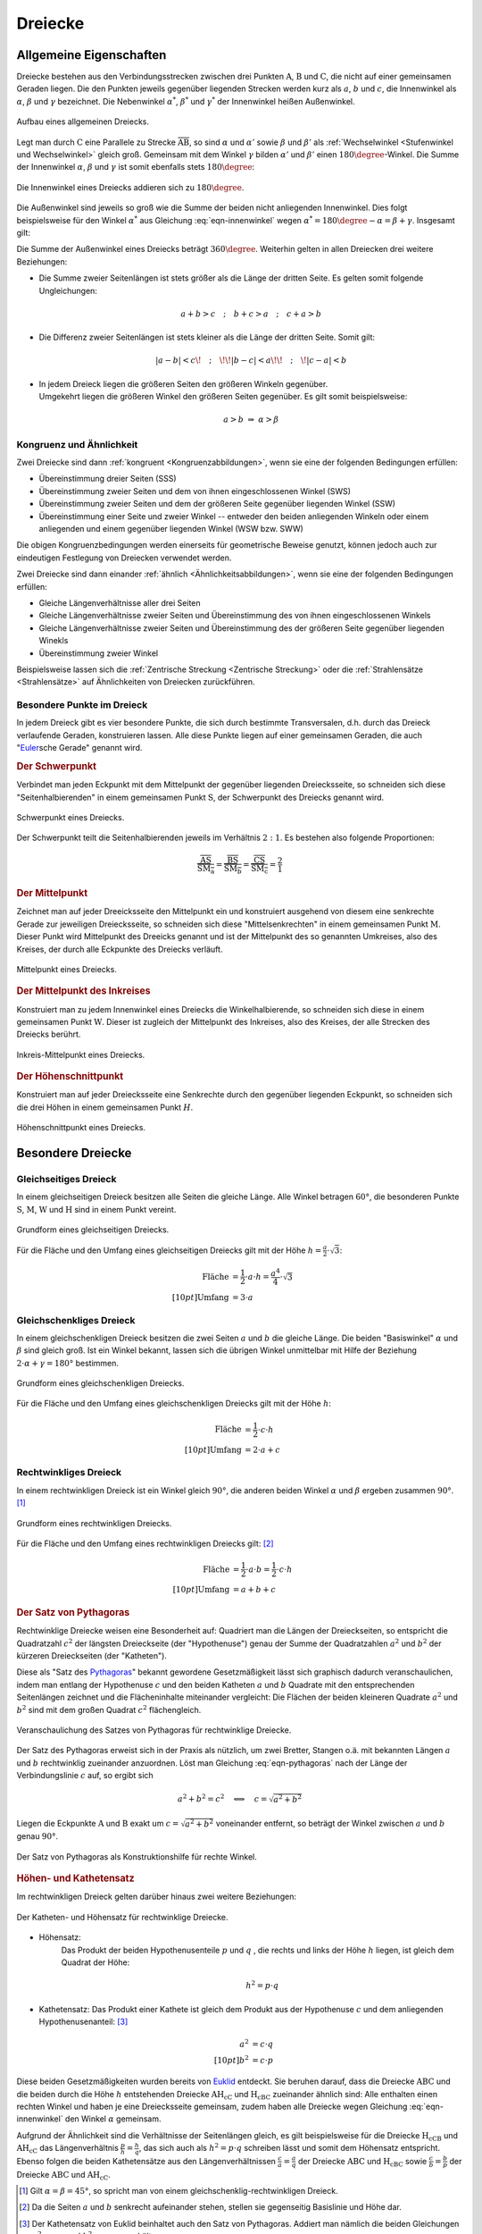 .. index:: Dreieck

.. _Dreiecke:

Dreiecke
========

Allgemeine Eigenschaften
------------------------

Dreiecke bestehen aus den Verbindungsstrecken zwischen drei Punkten
:math:`\mathrm{A}`, :math:`\mathrm{B}` und :math:`\mathrm{C}`, die nicht auf
einer gemeinsamen Geraden liegen. Die den Punkten jeweils gegenüber liegenden
Strecken werden kurz als :math:`a`, :math:`b` und :math:`c`, die Innenwinkel als
:math:`\alpha`, :math:`\beta` und :math:`\gamma` bezeichnet. Die Nebenwinkel
:math:`\alpha ^{*}`, :math:`\beta ^{*}` und :math:`\gamma ^{*}` der Innenwinkel
heißen Außenwinkel.

.. figure:: ../../pics/geometrie/dreieck-allgemein.png
    :width: 40%
    :align: center
    :name: fig-dreieck-allgemein
    :alt:  fig-dreieck-allgemein

    Aufbau eines allgemeinen Dreiecks.

    .. only:: html

        :download:`SVG: Allgemeines Dreieck
        <../../pics/geometrie/dreieck-allgemein.svg>`

Legt man durch :math:`\mathrm{C}` eine Parallele zu Strecke
:math:`\overline{\mathrm{AB}}`, so sind :math:`\alpha` und :math:`\alpha'` sowie
:math:`\beta` und :math:`\beta'` als :ref:`Wechselwinkel <Stufenwinkel und
Wechselwinkel>` gleich groß. Gemeinsam mit dem Winkel :math:`\gamma` bilden
:math:`\alpha'` und :math:`\beta'` einen :math:`180 \degree`-Winkel. Die Summe
der Innenwinkel :math:`\alpha`, :math:`\beta` und :math:`\gamma` ist somit
ebenfalls stets :math:`180 \degree`:

.. math::
    :label: eqn-innenwinkel

    \alpha + \beta + \gamma = 180 \degree

.. figure:: ../../pics/geometrie/dreieck-innenwinkel.png
    :width: 40%
    :align: center
    :name: fig-dreieck-innenwinkel
    :alt:  fig-dreieck-innenwinkel

    Die Innenwinkel eines Dreiecks addieren sich zu :math:`180\degree`.

    .. only:: html

        :download:`SVG: Innenwinkel eines Dreiecks
        <../../pics/geometrie/dreieck-innenwinkel.svg>`

Die Außenwinkel sind jeweils so groß wie die Summe der beiden nicht anliegenden
Innenwinkel. Dies folgt beispielsweise für den Winkel :math:`\alpha ^{*}` aus
Gleichung :eq:`eqn-innenwinkel` wegen :math:`\alpha ^{*}  = 180\degree - \alpha =
\beta + \gamma`. Insgesamt gilt:


.. math::
    :label: eqn-aussenwinkel

    \alpha ^* = \beta + \gamma \\
    \beta ^* = \gamma + \alpha \\
    \gamma ^* = \alpha + \beta \\

Die Summe der Außenwinkel eines Dreiecks beträgt :math:`360 \degree`.
Weiterhin gelten in allen Dreiecken drei weitere Beziehungen:

* Die Summe zweier Seitenlängen ist stets größer als die Länge der dritten
  Seite. Es gelten somit folgende Ungleichungen:

  .. math::

      a + b > c \quad ; \quad b + c > a \quad ; \quad c + a > b

* Die Differenz zweier Seitenlängen ist stets kleiner als die Länge der
  dritten Seite. Somit gilt:

  .. math::

      | a - b | < c \!\quad ; \quad\!\! | b - c | < a \!\!\quad ; \quad\! | c -
      a | < b


* | In jedem Dreieck liegen die größeren Seiten den größeren Winkeln gegenüber.
  | Umgekehrt liegen die größeren Winkel den größeren Seiten gegenüber. Es gilt
    somit beispielsweise:

  .. math::

      a > b \; \Rightarrow \; \alpha > \beta


.. _Kongruenz und Ähnlichkeit:

Kongruenz und Ähnlichkeit
^^^^^^^^^^^^^^^^^^^^^^^^^

Zwei Dreiecke sind dann :ref:`kongruent <Kongruenzabbildungen>`, wenn sie eine
der folgenden Bedingungen erfüllen:

* Übereinstimmung dreier Seiten (SSS)
* Übereinstimmung zweier Seiten und dem von ihnen eingeschlossenen Winkel (SWS)
* Übereinstimmung zweier Seiten und dem der größeren Seite gegenüber
  liegenden Winkel (SSW)
* Übereinstimmung einer Seite und zweier Winkel -- entweder den beiden
  anliegenden Winkeln oder einem anliegenden und einem gegenüber liegenden
  Winkel (WSW bzw. SWW)

Die obigen Kongruenzbedingungen werden einerseits für geometrische Beweise
genutzt, können jedoch auch zur eindeutigen Festlegung von Dreiecken verwendet
werden.

Zwei Dreiecke sind dann einander :ref:`ähnlich <Ähnlichkeitsabbildungen>`, wenn
sie eine der folgenden Bedingungen erfüllen:

* Gleiche Längenverhältnisse aller drei Seiten
* Gleiche Längenverhältnisse zweier Seiten und Übereinstimmung des von ihnen
  eingeschlossenen Winkels
* Gleiche Längenverhältnisse zweier Seiten und Übereinstimmung des der
  größeren Seite gegenüber liegenden Winekls
* Übereinstimmung zweier Winkel

Beispielsweise lassen sich die :ref:`Zentrische Streckung <Zentrische
Streckung>` oder die :ref:`Strahlensätze <Strahlensätze>` auf Ähnlichkeiten von
Dreiecken zurückführen.


.. _Besondere Punkte im Dreieck:

Besondere Punkte im Dreieck
^^^^^^^^^^^^^^^^^^^^^^^^^^^

In jedem Dreieck gibt es vier besondere Punkte, die sich durch bestimmte
Transversalen, d.h. durch das Dreieck verlaufende Geraden, konstruieren lassen.
Alle diese Punkte liegen auf einer gemeinsamen Geraden, die auch
"`Euler <https://de.wikipedia.org/wiki/Leonhard_Euler>`_\ sche Gerade"
genannt wird.


.. _Schwerpunkt:

.. rubric:: Der Schwerpunkt

Verbindet man jeden Eckpunkt mit dem Mittelpunkt der gegenüber liegenden
Dreiecksseite, so schneiden sich diese "Seitenhalbierenden" in einem gemeinsamen
Punkt :math:`\mathrm{S}`, der Schwerpunkt des Dreiecks genannt wird.

.. figure:: ../../pics/geometrie/dreieck-schwerpunkt.png
    :width: 30%
    :align: center
    :name: fig-dreieck-schwerpunkt
    :alt:  fig-dreieck-schwerpunkt

    Schwerpunkt eines Dreiecks.

    .. only:: html

        :download:`SVG: Schwerpunkt eines Dreieck
        <../../pics/geometrie/dreieck-schwerpunkt.svg>`

Der Schwerpunkt teilt die Seitenhalbierenden jeweils im Verhältnis :math:`2:1`.
Es bestehen also folgende Proportionen:

.. math::

    \frac{\overline{\mathrm{AS}}}{\overline{\mathrm{SM_a}}} =
    \frac{\overline{\mathrm{BS}}}{\overline{\mathrm{SM_b}}} =
    \frac{\overline{\mathrm{CS}}}{\overline{\mathrm{SM_c}}} = \frac{2}{1}


.. _Mittelpunkt:

.. rubric:: Der Mittelpunkt

Zeichnet man auf jeder Dreeicksseite den Mittelpunkt ein und konstruiert
ausgehend von diesem eine senkrechte Gerade zur jeweiligen Dreiecksseite, so
schneiden sich diese "Mittelsenkrechten" in einem gemeinsamen Punkt
:math:`\mathrm{M}`. Dieser Punkt wird Mittelpunkt des Dreeicks genannt und ist der
Mittelpunkt des so genannten Umkreises, also des Kreises, der durch alle
Eckpunkte des Dreiecks verläuft.

.. figure:: ../../pics/geometrie/dreieck-mittelpunkt.png
    :width: 30%
    :align: center
    :name: fig-dreieck-mittelpunkt
    :alt:  fig-dreieck-mittelpunkt

    Mittelpunkt eines Dreiecks.

    .. only:: html

        :download:`SVG: Mittelpunkt eines Dreieck
        <../../pics/geometrie/dreieck-mittelpunkt.svg>`


.. _Mittelpunkt des Inkreises:

.. rubric:: Der Mittelpunkt des Inkreises

Konstruiert man zu jedem Innenwinkel eines Dreiecks die Winkelhalbierende, so
schneiden sich diese in einem gemeinsamen Punkt :math:`\mathrm{W}`. Dieser ist
zugleich der Mittelpunkt des Inkreises, also des Kreises, der alle Strecken des
Dreiecks berührt.

.. figure:: ../../pics/geometrie/dreieck-mittelpunkt-inkreis.png
    :width: 30%
    :align: center
    :name: fig-dreieck-mittelpunkt-inkreis
    :alt:  fig-dreieck-mittelpunkt-inkreis

    Inkreis-Mittelpunkt eines Dreiecks.

    .. only:: html

        :download:`SVG: Inkreis-Mittelpunkt eines Dreieck
        <../../pics/geometrie/dreieck-mittelpunkt-inkreis.svg>`


.. _Höhenschnittpunkt:

.. rubric:: Der Höhenschnittpunkt

Konstruiert man auf jeder Dreiecksseite eine Senkrechte durch den gegenüber
liegenden Eckpunkt, so schneiden sich die drei Höhen in einem gemeinsamen Punkt
:math:`H`.

.. figure:: ../../pics/geometrie/dreieck-hoehenschnittpunkt.png
    :width: 30%
    :align: center
    :name: fig-dreieck-hoehenschnittpunkt
    :alt:  fig-dreieck-hoehenschnittpunkt

    Höhenschnittpunkt eines Dreiecks.

    .. only:: html

        :download:`SVG: Höhenschnittpunkt eines Dreieck
        <../../pics/geometrie/dreieck-hoehenschnittpunkt.svg>`


Besondere Dreiecke
------------------

.. index:: Dreieck; gleichseitig
.. _Gleichseitiges Dreieck:

Gleichseitiges Dreieck
^^^^^^^^^^^^^^^^^^^^^^

In einem gleichseitigen Dreieck besitzen alle Seiten die gleiche Länge. Alle
Winkel betragen :math:`60°`, die besonderen Punkte :math:`\mathrm{S}`,
:math:`\mathrm{M}`, :math:`\mathrm{W}` und :math:`\mathrm{H}` sind in einem Punkt vereint.


.. figure:: ../../pics/geometrie/dreieck-gleichseitig.png
    :width: 40%
    :align: center
    :name: fig-dreieck-gleichseitig
    :alt:  fig-dreieck-gleichseitig

    Grundform eines gleichseitigen Dreiecks.

    .. only:: html

        :download:`SVG: Gleichseitiges Dreieck
        <../../pics/geometrie/dreieck-gleichseitig.svg>`

Für die Fläche und den Umfang eines gleichseitigen Dreiecks gilt mit der Höhe :math:`h =
\frac{a}{2} \cdot \sqrt{3}`:

.. math::

    \text{Fl\"ache} &= \frac{1}{2} \cdot a \cdot h = \frac{a^4}{4} \cdot \sqrt{3}  \\[10pt]
    \text{Umfang} &= 3 \cdot a


.. index:: Dreieck; gleichschenklig
.. _Gleichschenkliges Dreieck:

Gleichschenkliges Dreieck
^^^^^^^^^^^^^^^^^^^^^^^^^

In einem gleichschenkligen Dreieck besitzen die zwei Seiten :math:`a` und
:math:`b` die gleiche Länge. Die beiden "Basiswinkel" :math:`\alpha` und
:math:`\beta` sind gleich groß. Ist ein Winkel bekannt, lassen sich die übrigen
Winkel unmittelbar mit Hilfe der Beziehung :math:`2 \cdot \alpha + \gamma = 180°`
bestimmen.

.. figure:: ../../pics/geometrie/dreieck-gleichschenklig.png
    :width: 40%
    :align: center
    :name: fig-dreieck-gleichschenklig
    :alt:  fig-dreieck-gleichschenklig

    Grundform eines gleichschenkligen Dreiecks.

    .. only:: html

        :download:`SVG: Gleichschenkliges Dreieck
        <../../pics/geometrie/dreieck-gleichschenklig.svg>`

Für die Fläche und den Umfang eines gleichschenkligen Dreiecks gilt mit der Höhe :math:`h`:

.. math::

    \text{Fl\"ache} &= \frac{1}{2} \cdot c \cdot h \\[10pt]
    \text{Umfang} &= 2 \cdot a + c


.. index:: Dreieck; rechtwinklig
.. _Rechtwinkliges Dreieck:

Rechtwinkliges Dreieck
^^^^^^^^^^^^^^^^^^^^^^

In einem rechtwinkligen Dreieck ist ein Winkel gleich :math:`90°`, die anderen
beiden Winkel :math:`\alpha` und :math:`\beta` ergeben zusammen :math:`90°`. [#]_

.. figure:: ../../pics/geometrie/dreieck-rechtwinklig.png
    :width: 40%
    :align: center
    :name: fig-dreieck-rechtwinklig
    :alt:  fig-dreieck-rechtwinklig

    Grundform eines rechtwinkligen Dreiecks.

    .. only:: html

        :download:`SVG: Rechtwinkliges Dreieck
        <../../pics/geometrie/dreieck-rechtwinklig.svg>`

Für die Fläche und den Umfang eines rechtwinkligen Dreiecks gilt: [#]_

.. math::

    \text{Fl\"ache} &= \frac{1}{2} \cdot a \cdot b = \frac{1}{2} \cdot c \cdot h \\[10pt]
    \text{Umfang} &= a + b + c


.. index:: Satz von Pythagoras
.. _Satz von Pythagoras:

.. rubric:: Der Satz von Pythagoras

Rechtwinklige Dreiecke weisen eine Besonderheit auf: Quadriert man die Längen
der Dreieckseiten, so entspricht die Quadratzahl :math:`c^2` der längsten
Dreieckseite (der "Hypothenuse") genau der Summe der Quadratzahlen :math:`a^2`
und :math:`b^2` der kürzeren Dreieckseiten (der "Katheten").

.. math::
    :label: eqn-pythagoras

    a^2 + b^2 = c^2

Diese als "Satz des `Pythagoras <http://de.wikipedia.org/wiki/Pythagoras>`_"
bekannt gewordene Gesetzmäßigkeit lässt sich graphisch dadurch
veranschaulichen, indem man entlang der Hypothenuse :math:`c` und den beiden
Katheten :math:`a` und :math:`b` Quadrate mit den entsprechenden Seitenlängen
zeichnet und die Flächeninhalte miteinander vergleicht: Die Flächen der beiden
kleineren Quadrate :math:`a^2` und :math:`b^2` sind mit dem großen Quadrat
:math:`c^2` flächengleich.

.. figure:: ../../pics/geometrie/dreieck-rechtwinklig-pythagoras.png
    :width: 40%
    :align: center
    :name: fig-dreieck-rechtwinklig-pythagoras
    :alt:  fig-dreieck-rechtwinklig-pythagoras

    Veranschaulichung des Satzes von Pythagoras für rechtwinklige Dreiecke.

    .. only:: html

        :download:`SVG: Der Satz von Pythagoras
        <../../pics/geometrie/dreieck-rechtwinklig-pythagoras.svg>`

Der Satz des Pythagoras erweist sich in der Praxis als nützlich, um
zwei Bretter, Stangen o.ä. mit bekannten Längen :math:`a` und :math:`b`
rechtwinklig zueinander anzuordnen. Löst man Gleichung :eq:`eqn-pythagoras`
nach der Länge der Verbindungslinie :math:`c` auf, so ergibt sich

.. math::

    a^2 + b^2 = c^2 \quad \Longleftrightarrow \quad c = \sqrt{a^2 + b^2}

Liegen die Eckpunkte :math:`\mathrm{A}` und :math:`\mathrm{B}` exakt um
:math:`c=\sqrt{a^2 + b^2}` voneinander entfernt, so beträgt der Winkel zwischen
:math:`a` und :math:`b` genau :math:`90°`.

.. figure:: ../../pics/geometrie/dreieck-rechtwinklig-pythagoras-konstruktionshilfe.png
    :width: 30%
    :align: center
    :name: fig-dreieck-rechtwinklig-pythagoras-konstruktionshilfe
    :alt:  fig-dreieck-rechtwinklig-pythagoras-konstruktionshilfe

    Der Satz von Pythagoras als Konstruktionshilfe für rechte Winkel.

    .. only:: html

        :download:`SVG: Der Satz von Pythagoras (Konstruktionshilfe)
        <../../pics/geometrie/dreieck-rechtwinklig-pythagoras-konstruktionshilfe.svg>`


.. _Höhen- und Kathetensatz:

.. rubric:: Höhen- und Kathetensatz

Im rechtwinkligen Dreieck gelten darüber hinaus zwei weitere Beziehungen:

.. figure:: ../../pics/geometrie/dreieck-rechtwinklig-hoehensatz-kathetensatz.png
    :width: 40%
    :align: center
    :name: fig-dreieck-rechtwinklig-hohensatz-kathetensatz
    :alt:  fig-dreieck-rechtwinklig-hohensatz-kathetensatz

    Der Katheten- und Höhensatz für rechtwinklige Dreiecke.

    .. only:: html

        :download:`SVG: Höhen- und Kathetensatz
        <../../pics/geometrie/dreieck-rechtwinklig-hoehensatz-kathetensatz.svg>`

* Höhensatz:
    Das Produkt der beiden Hypothenusenteile :math:`p` und :math:`q` , die
    rechts und links der Höhe :math:`h` liegen, ist gleich dem Quadrat der
    Höhe:

    .. math::

        h^2 = p \cdot q

* Kathetensatz:
  Das Produkt einer Kathete ist gleich dem Produkt aus der Hypothenuse :math:`c`
  und dem anliegenden Hypothenusenanteil: [#]_

    .. math::

        a^2 &= c \cdot q \\[10pt]
        b^2 &= c \cdot p

Diese beiden Gesetzmäßigkeiten wurden bereits von `Euklid
<https://de.wikipedia.org/wiki/Euklid>`_ entdeckt. Sie beruhen darauf, dass die
Dreiecke :math:`\mathrm{ABC}` und die beiden durch die Höhe :math:`h` entstehenden
Dreiecke :math:`\mathrm{AH_cC}` und :math:`\mathrm{H_cBC}` zueinander ähnlich sind: Alle
enthalten einen rechten Winkel und haben je eine Dreiecksseite gemeinsam, zudem
haben alle Dreiecke wegen Gleichung :eq:`eqn-innenwinkel` den Winkel
:math:`\alpha` gemeinsam.

Aufgrund der Ähnlichkeit sind die Verhältnisse der Seitenlängen gleich, es gilt
beispielsweise für die Dreiecke :math:`\mathrm{H_cCB}` und :math:`\mathrm{AH_cC}` das
Längenverhältnis :math:`\frac{p}{h} = \frac{h}{q}`, das sich auch als :math:`h^2
= p \cdot q` schreiben lässt und somit dem Höhensatz entspricht. Ebenso folgen
die beiden Kathetensätze aus den Längenverhältnissen :math:`\frac{c}{a} =
\frac{a}{q}` der Dreiecke :math:`\mathrm{ABC}` und :math:`\mathrm{H_cBC}` sowie
:math:`\frac{c}{b} = \frac{b}{p}` der Dreiecke :math:`\mathrm{ABC}` und
:math:`\mathrm{AH_cC}`.


.. raw:: html

    <hr />

.. only:: html

    .. rubric:: Anmerkungen:

.. [#] Gilt :math:`\alpha = \beta = 45°`, so spricht man von einem
    gleichschenklig-rechtwinkligen Dreieck.

.. [#] Da die Seiten :math:`a` und :math:`b` senkrecht aufeinander stehen,
    stellen sie gegenseitig Basislinie und Höhe dar.

.. [#] Der Kathetensatz von Euklid beinhaltet auch den Satz von Pythagoras.
    Addiert man nämlich die beiden Gleichungen :math:`a^2 = c \cdot q` und
    :math:`b^2 = c \cdot p`, so erhält man:

    .. math::

        a^2 + b^2 = c \cdot q + c \cdot p = c \cdot (p + q) = c \cdot c = c^2





